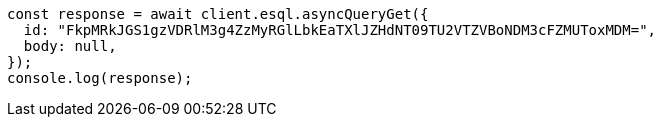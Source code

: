 // This file is autogenerated, DO NOT EDIT
// Use `node scripts/generate-docs-examples.js` to generate the docs examples

[source, js]
----
const response = await client.esql.asyncQueryGet({
  id: "FkpMRkJGS1gzVDRlM3g4ZzMyRGlLbkEaTXlJZHdNT09TU2VTZVBoNDM3cFZMUToxMDM=",
  body: null,
});
console.log(response);
----
